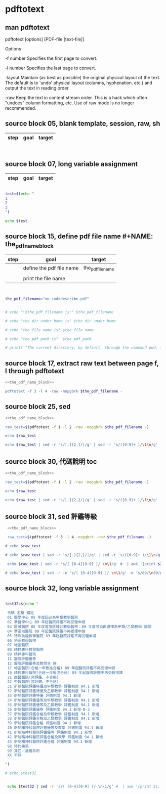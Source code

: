 * pdftotext
  


** man pdftotext

pdftotext [options] [PDF-file [text-file]]


Options

-f number
    Specifies the first page to convert.

-l number
    Specifies the last page to convert.

-layout
    Maintain (as best as possible) the original physical layout of the text. The default is to 'undo' physical layout (columns, hyphenation, etc.) and output the text in reading order.

-raw
    Keep the text in content stream order.  This is a hack which often "undoes" column formatting, etc.  Use of raw mode is no longer recommended.


** source block 05, blank template, session, raw, sh

| step | goal                     | target           |
|------+--------------------------+------------------|

#+NAME:
#+HEADERS: :session
#+HEADERS: :results raw
#+BEGIN_SRC sh


#+END_SRC

#+RESULTS:


** source block 07, long variable assignment

| step | goal                     | target           |
|------+--------------------------+------------------|

#+NAME:
#+HEADERS: :session
#+HEADERS: :results raw
#+BEGIN_SRC sh

test=$(echo "
1
2
3
")

echo $test

#+END_SRC

#+RESULTS:
1 2 3






** source block 15, define pdf file name #+NAME: the_pdf_name_block

| step | goal                     | target           |
|------+--------------------------+------------------|
|      | define the pdf file name | the_pdf_filename |
|      |                          |                  |
|      | print the file name      |                  |

#+NAME: the_pdf_name_block
#+HEADERS: :session
#+HEADERS: :results raw
#+BEGIN_SRC sh


the_pdf_filename="en_codedescribe.pdf"


# echo "\$the_pdf_filename is:" $the_pdf_filename

# echo "the_dir_under_home is" $the_dir_under_home

# echo "the_file_name is" $the_file_name

# echo "the_pdf_path is"  $the_pdf_path

# printf "The current directory, by default, through the command pwd, is: " ; pwd

#+END_SRC






** source block 17, extract raw text between page f, l through pdftotext

#+NAME: raw_output
#+HEADERS: :noweb yes
#+HEADERS: :results raw
#+HEADERS: :session
#+BEGIN_SRC sh
<<the_pdf_name_block>>

pdftotext -f 3 -l 4 -raw -nopgbrk $the_pdf_filename -
#+END_SRC


    

** source block 25, sed 

#+HEADERS: :noweb yes
#+HEADERS: :results raw
#+HEADERS: :session
#+BEGIN_SRC sh
 <<the_pdf_name_block>>

 raw_test=$(pdftotext -f 1 -l 2 -raw -nopgbrk $the_pdf_filename -)

 echo $raw_test

 echo $raw_test | sed -r 's/[.]{2,}/|/g' | sed -r 's/([0-9]+ )/\1\n/g'

#+END_SRC


** source block 30, 代碼說明 toc

#+HEADERS: :noweb yes
#+HEADERS: :results raw
#+HEADERS: :session
#+BEGIN_SRC sh
 <<the_pdf_name_block>>

 raw_test=$(pdftotext -f 1 -l 2 -raw -nopgbrk $the_pdf_filename -)

 echo $raw_test

 echo $raw_test | sed -r 's/[.]{2,}/|/g' | sed -r 's/([0-9]+ )/\1\n/g'

#+END_SRC


** source block 31, sed 評鑑等級

#+HEADERS: :noweb yes
#+HEADERS: :results raw
#+HEADERS: :session
#+BEGIN_SRC sh
 <<the_pdf_name_block>>

 raw_test=$(pdftotext -f 3 -l 4 -nopgbrk -raw $the_pdf_filename -)

# echo $raw_test

# echo $raw_test | sed -r 's/[.]{2,}/|/g' | sed -r 's/([0-9]+ )/\1\n/g'

 echo $raw_test | sed -r 's/( [0-4][0-9] )/ \n\1/g' #  | awk '{print $2, $3}'

# echo $raw_test | sed -r -e 's/( [0-4][0-9] )/ \n\1/g' -e 's/89/\n89/g'

#+END_SRC

#+RESULTS:
B-1 評鑑等級
 代碼 名稱 備註 
 01 醫學中心 89 年度起必為甲類教學醫院 
 02 準醫學中心 89 年起醫院評鑑不再受理申請 
 03 區域醫院 88 年度增加區域非教學醫院；89 年度可自由選擇為甲類/乙類教學 醫院 
 04 準區域醫院 89 年起醫院評鑑不再受理申請 
 05 特殊功能教學醫院 89 年起醫院評鑑不再受理申請 
 06 地區教學醫院 
 07 地區醫院 
 08 精神專科教學醫院 
 09 精神專科醫院 
 11 醫院評鑑優等 
 12 醫院評鑑優等及教學合 格 
 17 地區醫院(合格一年暫准合格) 89 年起醫院評鑑不再受理申請 
 19 精神專科醫院(合格一年暫准合格) 89 年起醫院評鑑不再受理申請 
 21 西醫醫院(非評鑑、不合格) 
 22 中醫醫院(非評鑑、不合格) 
 31 新制醫院評鑑特優及甲類教學 評鑑制度 94.1 新增 
 32 新制醫院評鑑特優及乙類教學 評鑑制度 94.1 新增 
 33 新制醫院評鑑特優 評鑑制度 94.1 新增 
 34 新制醫院評鑑優等及甲類教學 評鑑制度 94.1 新增 
 35 新制醫院評鑑優等及乙類教學 評鑑制度 94.1 新增 
 36 新制醫院評鑑優等 評鑑制度 94.1 新增 B-2 
 37 新制醫院評鑑合格及甲類教學 評鑑制度 94.1 新增 
 38 新制醫院評鑑合格及乙類教學 評鑑制度 94.1 新增 
 39 新制醫院評鑑合格 評鑑制度 94.1 新增 
 40 新制精神科醫院評鑑優等及教學 評鑑制度 94.1 新增 
 41 新制精神科醫院評鑑優等 評鑑制度 94.1 新增 
 42 新制精神科醫院評鑑合格及教學 評鑑制度 94.1 新增 
 43 新制精神科醫院評鑑合格 評鑑制度 94.1 新增
 98 特約藥局
 99 其它／基層診所
 XX 不詳



** source block 32, long variable assignment

#+NAME:
#+HEADERS: :session
#+HEADERS: :results raw
#+BEGIN_SRC sh

test32=$(echo "

 代碼 名稱 備註 
 01 醫學中心 89 年度起必為甲類教學醫院 
 02 準醫學中心 89 年起醫院評鑑不再受理申請 
 03 區域醫院 88 年度增加區域非教學醫院；89 年度可自由選擇為甲類/乙類教學 醫院 
 04 準區域醫院 89 年起醫院評鑑不再受理申請 
 05 特殊功能教學醫院 89 年起醫院評鑑不再受理申請 
 06 地區教學醫院 
 07 地區醫院 
 08 精神專科教學醫院 
 09 精神專科醫院 
 11 醫院評鑑優等 
 12 醫院評鑑優等及教學合 格 
 17 地區醫院(合格一年暫准合格) 89 年起醫院評鑑不再受理申請 
 19 精神專科醫院(合格一年暫准合格) 89 年起醫院評鑑不再受理申請 
 21 西醫醫院(非評鑑、不合格) 
 22 中醫醫院(非評鑑、不合格) 
 31 新制醫院評鑑特優及甲類教學 評鑑制度 94.1 新增 
 32 新制醫院評鑑特優及乙類教學 評鑑制度 94.1 新增 
 33 新制醫院評鑑特優 評鑑制度 94.1 新增 
 34 新制醫院評鑑優等及甲類教學 評鑑制度 94.1 新增 
 35 新制醫院評鑑優等及乙類教學 評鑑制度 94.1 新增 
 36 新制醫院評鑑優等 評鑑制度 94.1 新增 B-2 
 37 新制醫院評鑑合格及甲類教學 評鑑制度 94.1 新增 
 38 新制醫院評鑑合格及乙類教學 評鑑制度 94.1 新增 
 39 新制醫院評鑑合格 評鑑制度 94.1 新增 
 40 新制精神科醫院評鑑優等及教學 評鑑制度 94.1 新增 
 41 新制精神科醫院評鑑優等 評鑑制度 94.1 新增 
 42 新制精神科醫院評鑑合格及教學 評鑑制度 94.1 新增 
 43 新制精神科醫院評鑑合格 評鑑制度 94.1 新增
 98 特約藥局
 99 其它／基層診所
 XX 不詳

")

# echo $test32


 echo $test32 | sed -r 's/( [0-4][0-9] )/ \n\1/g' #  | awk '{print $1, $2, $3}'

#+END_SRC

#+RESULTS:
代碼 名稱 備註 
 01 醫學中心 89 年度起必為甲類教學醫院 
 02 準醫學中心 89 年起醫院評鑑不再受理申請 
 03 區域醫院 88 年度增加區域非教學醫院；89 年度可自由選擇為甲類/乙類教學 醫院 
 04 準區域醫院 89 年起醫院評鑑不再受理申請 
 05 特殊功能教學醫院 89 年起醫院評鑑不再受理申請 
 06 地區教學醫院 
 07 地區醫院 
 08 精神專科教學醫院 
 09 精神專科醫院 
 11 醫院評鑑優等 
 12 醫院評鑑優等及教學合 格 
 17 地區醫院(合格一年暫准合格) 89 年起醫院評鑑不再受理申請 
 19 精神專科醫院(合格一年暫准合格) 89 年起醫院評鑑不再受理申請 
 21 西醫醫院(非評鑑、不合格) 
 22 中醫醫院(非評鑑、不合格) 
 31 新制醫院評鑑特優及甲類教學 評鑑制度 94.1 新增 
 32 新制醫院評鑑特優及乙類教學 評鑑制度 94.1 新增 
 33 新制醫院評鑑特優 評鑑制度 94.1 新增 
 34 新制醫院評鑑優等及甲類教學 評鑑制度 94.1 新增 
 35 新制醫院評鑑優等及乙類教學 評鑑制度 94.1 新增 
 36 新制醫院評鑑優等 評鑑制度 94.1 新增 B-2 
 37 新制醫院評鑑合格及甲類教學 評鑑制度 94.1 新增 
 38 新制醫院評鑑合格及乙類教學 評鑑制度 94.1 新增 
 39 新制醫院評鑑合格 評鑑制度 94.1 新增 
 40 新制精神科醫院評鑑優等及教學 評鑑制度 94.1 新增 
 41 新制精神科醫院評鑑優等 評鑑制度 94.1 新增 
 42 新制精神科醫院評鑑合格及教學 評鑑制度 94.1 新增 
 43 新制精神科醫院評鑑合格 評鑑制度 94.1 新增 98 特約藥局 99 其它／基層診所 XX 不詳






